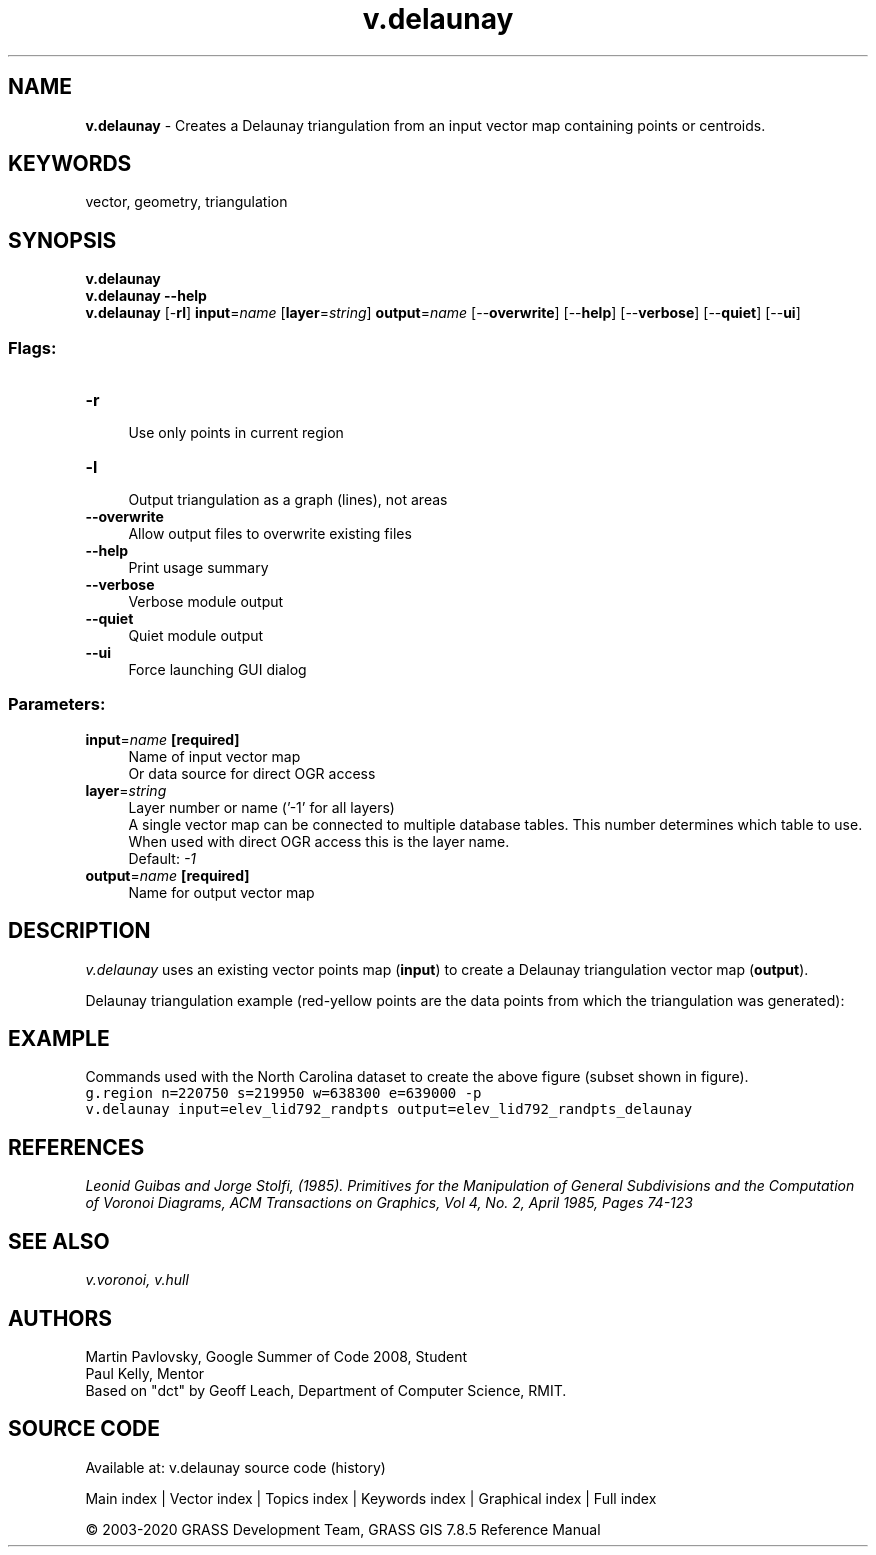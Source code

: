 .TH v.delaunay 1 "" "GRASS 7.8.5" "GRASS GIS User's Manual"
.SH NAME
\fI\fBv.delaunay\fR\fR  \- Creates a Delaunay triangulation from an input vector map containing points or centroids.
.SH KEYWORDS
vector, geometry, triangulation
.SH SYNOPSIS
\fBv.delaunay\fR
.br
\fBv.delaunay \-\-help\fR
.br
\fBv.delaunay\fR [\-\fBrl\fR] \fBinput\fR=\fIname\fR  [\fBlayer\fR=\fIstring\fR]  \fBoutput\fR=\fIname\fR  [\-\-\fBoverwrite\fR]  [\-\-\fBhelp\fR]  [\-\-\fBverbose\fR]  [\-\-\fBquiet\fR]  [\-\-\fBui\fR]
.SS Flags:
.IP "\fB\-r\fR" 4m
.br
Use only points in current region
.IP "\fB\-l\fR" 4m
.br
Output triangulation as a graph (lines), not areas
.IP "\fB\-\-overwrite\fR" 4m
.br
Allow output files to overwrite existing files
.IP "\fB\-\-help\fR" 4m
.br
Print usage summary
.IP "\fB\-\-verbose\fR" 4m
.br
Verbose module output
.IP "\fB\-\-quiet\fR" 4m
.br
Quiet module output
.IP "\fB\-\-ui\fR" 4m
.br
Force launching GUI dialog
.SS Parameters:
.IP "\fBinput\fR=\fIname\fR \fB[required]\fR" 4m
.br
Name of input vector map
.br
Or data source for direct OGR access
.IP "\fBlayer\fR=\fIstring\fR" 4m
.br
Layer number or name (\(cq\-1\(cq for all layers)
.br
A single vector map can be connected to multiple database tables. This number determines which table to use. When used with direct OGR access this is the layer name.
.br
Default: \fI\-1\fR
.IP "\fBoutput\fR=\fIname\fR \fB[required]\fR" 4m
.br
Name for output vector map
.SH DESCRIPTION
\fIv.delaunay\fR uses an existing vector points map (\fBinput\fR)
to create a Delaunay triangulation vector map (\fBoutput\fR).
.PP
Delaunay triangulation example (red\-yellow points are the data points from which the triangulation was generated):
.SH EXAMPLE
Commands used with the North Carolina dataset to create the above figure (subset shown in figure).
.br
.nf
\fC
g.region n=220750 s=219950 w=638300 e=639000 \-p
v.delaunay input=elev_lid792_randpts output=elev_lid792_randpts_delaunay
\fR
.fi
.SH REFERENCES
\fILeonid Guibas and Jorge Stolfi, (1985). Primitives for the
Manipulation of General Subdivisions and the Computation of
Voronoi Diagrams, ACM Transactions on Graphics, Vol 4, No. 2,
April 1985, Pages 74\-123
\fR
.SH SEE ALSO
\fI
v.voronoi,
v.hull
\fR
.SH AUTHORS
Martin Pavlovsky, Google Summer of Code 2008, Student
.br
Paul Kelly, Mentor
.br
Based on \(dqdct\(dq by Geoff Leach, Department of Computer Science, RMIT.
.br
.SH SOURCE CODE
.PP
Available at: v.delaunay source code (history)
.PP
Main index |
Vector index |
Topics index |
Keywords index |
Graphical index |
Full index
.PP
© 2003\-2020
GRASS Development Team,
GRASS GIS 7.8.5 Reference Manual

